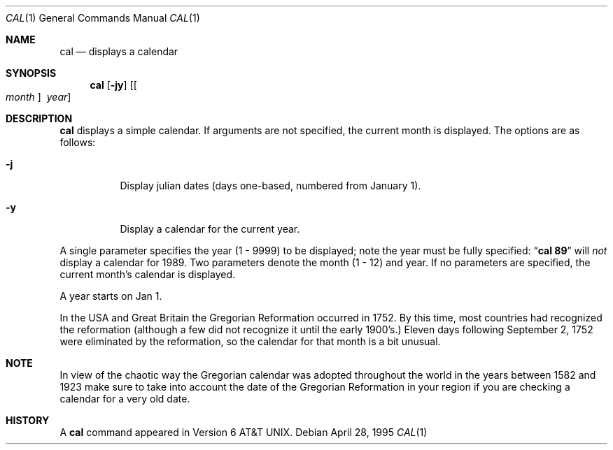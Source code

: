 .\"	$NetBSD: cal.1,v 1.8 1999/11/03 14:32:25 wennmach Exp $
.\"
.\" Copyright (c) 1989, 1990, 1993
.\"	The Regents of the University of California.  All rights reserved.
.\"
.\" This code is derived from software contributed to Berkeley by
.\" Kim Letkeman.
.\"
.\" Redistribution and use in source and binary forms, with or without
.\" modification, are permitted provided that the following conditions
.\" are met:
.\" 1. Redistributions of source code must retain the above copyright
.\"    notice, this list of conditions and the following disclaimer.
.\" 2. Redistributions in binary form must reproduce the above copyright
.\"    notice, this list of conditions and the following disclaimer in the
.\"    documentation and/or other materials provided with the distribution.
.\" 3. All advertising materials mentioning features or use of this software
.\"    must display the following acknowledgement:
.\"	This product includes software developed by the University of
.\"	California, Berkeley and its contributors.
.\" 4. Neither the name of the University nor the names of its contributors
.\"    may be used to endorse or promote products derived from this software
.\"    without specific prior written permission.
.\"
.\" THIS SOFTWARE IS PROVIDED BY THE REGENTS AND CONTRIBUTORS ``AS IS'' AND
.\" ANY EXPRESS OR IMPLIED WARRANTIES, INCLUDING, BUT NOT LIMITED TO, THE
.\" IMPLIED WARRANTIES OF MERCHANTABILITY AND FITNESS FOR A PARTICULAR PURPOSE
.\" ARE DISCLAIMED.  IN NO EVENT SHALL THE REGENTS OR CONTRIBUTORS BE LIABLE
.\" FOR ANY DIRECT, INDIRECT, INCIDENTAL, SPECIAL, EXEMPLARY, OR CONSEQUENTIAL
.\" DAMAGES (INCLUDING, BUT NOT LIMITED TO, PROCUREMENT OF SUBSTITUTE GOODS
.\" OR SERVICES; LOSS OF USE, DATA, OR PROFITS; OR BUSINESS INTERRUPTION)
.\" HOWEVER CAUSED AND ON ANY THEORY OF LIABILITY, WHETHER IN CONTRACT, STRICT
.\" LIABILITY, OR TORT (INCLUDING NEGLIGENCE OR OTHERWISE) ARISING IN ANY WAY
.\" OUT OF THE USE OF THIS SOFTWARE, EVEN IF ADVISED OF THE POSSIBILITY OF
.\" SUCH DAMAGE.
.\"
.\"     @(#)cal.1	8.2 (Berkeley) 4/28/95
.\"
.Dd April 28, 1995
.Dt CAL 1
.Os
.Sh NAME
.Nm cal
.Nd displays a calendar
.Sh SYNOPSIS
.Nm
.Op Fl jy
.Op Oo Ar month Oc Ar \ year
.Sh DESCRIPTION
.Nm
displays a simple calendar.
If arguments are not specified,
the current month is displayed.
The options are as follows:
.Bl -tag -width Ds
.It Fl j
Display julian dates (days one-based, numbered from January 1).
.It Fl y
Display a calendar for the current year.
.El
.Pp
A single parameter specifies the year (1 - 9999) to be displayed;
note the year must be fully specified:
.Dq Li cal 89
will
.Em not
display a calendar for 1989.
Two parameters denote the month (1 - 12) and year.
If no parameters are specified, the current month's calendar is
displayed.
.Pp
A year starts on Jan 1.
.Pp
In the USA and Great Britain the Gregorian Reformation occurred in 1752. 
By this time, most countries had recognized the reformation (although a
few did not recognize it until the early 1900's.)
Eleven days following September 2, 1752 were eliminated by the reformation,
so the calendar for that month is a bit unusual.
.Sh NOTE
In view of the chaotic way the Gregorian calendar was adopted throughout
the world in the years between 1582 and 1923 make sure to take into account
the date of the Gregorian Reformation in your region if you are checking a
calendar for a very old date.
.Sh HISTORY
A
.Nm
command appeared in 
.At v6 .
